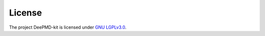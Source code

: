 
License
==================

The project DeePMD-kit is licensed under `GNU LGPLv3.0 <https://github.com/deepmodeling/deepmd-kit/blob/master/LICENSE>`_. 
